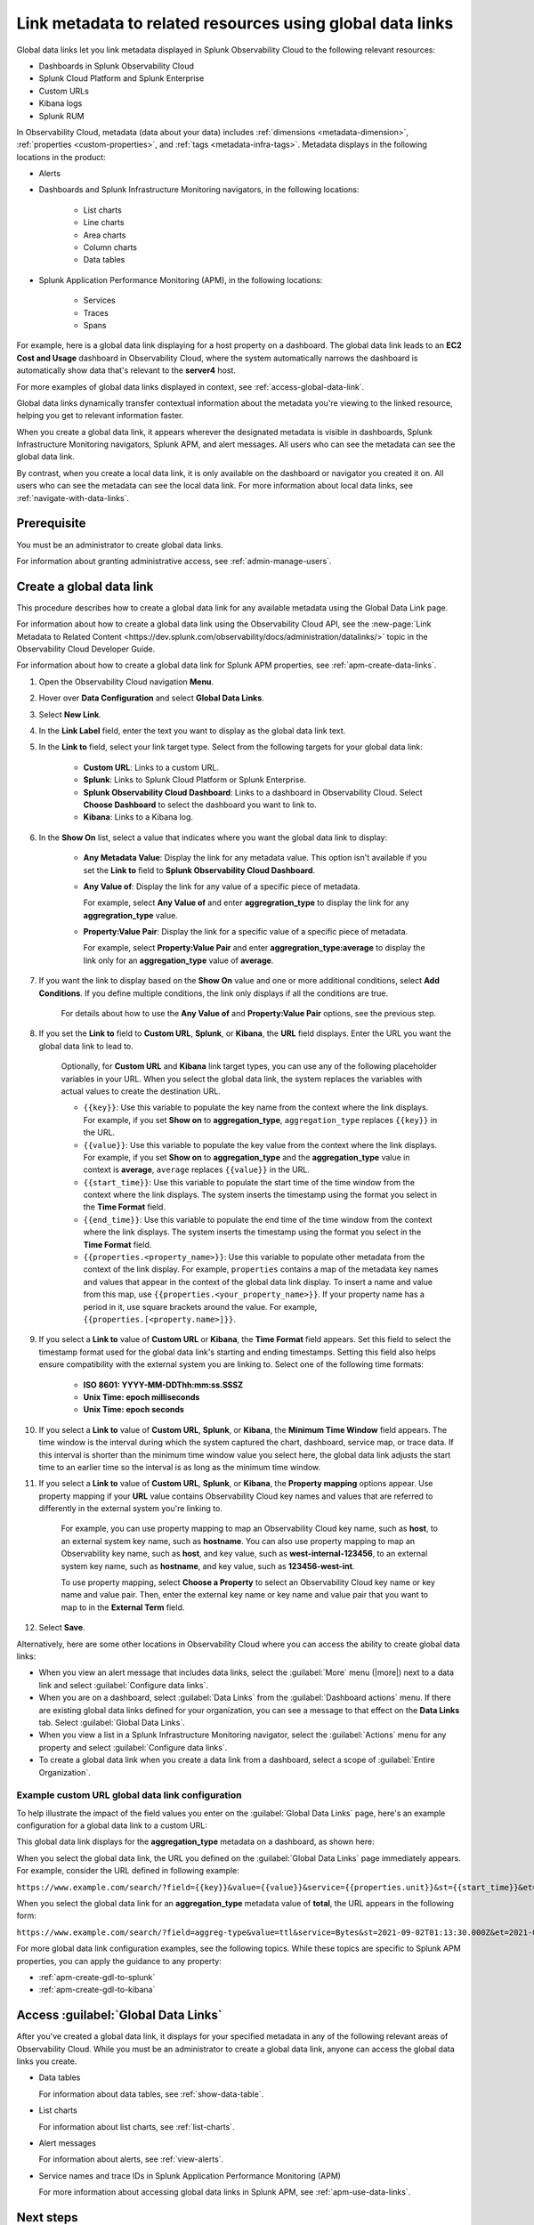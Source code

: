 .. _link-metadata-to-content:

**************************************************************************************************************
Link metadata to related resources using global data links 
**************************************************************************************************************

.. meta::
   :description: Link metadata to related resources in Splunk Observability Cloud by creating global data links. Global data links enable you to enrich charts and alert messages with links to useful contextual information.

Global data links let you link metadata displayed in Splunk Observability Cloud to the following relevant resources:

* Dashboards in Splunk Observability Cloud

* Splunk Cloud Platform and Splunk Enterprise

* Custom URLs

* Kibana logs

* Splunk RUM 

In Observability Cloud, metadata (data about your data) includes :ref:`dimensions <metadata-dimension>`, :ref:`properties <custom-properties>`, and :ref:`tags <metadata-infra-tags>`. Metadata displays in the following locations in the product:

* Alerts

* Dashboards and Splunk Infrastructure Monitoring navigators, in the following locations:

   * List charts

   * Line charts

   * Area charts

   * Column charts

   * Data tables

* Splunk Application Performance Monitoring (APM), in the following locations:

   * Services

   * Traces

   * Spans

For example, here is a global data link displaying for a host property on a dashboard. The global data link leads to an :strong:`EC2 Cost and Usage` dashboard in Observability Cloud, where the system automatically narrows the dashboard is automatically show data that's relevant to the :strong:`server4` host.

.. image:: /_images/admin/gdl-ec2-cost-and-usage.png
  :width: 100%
  :alt: This screenshot shows a data table displaying a global data link that leads to an EC2 Cost and Usage dashboard in Observability Cloud.

For more examples of global data links displayed in context, see :ref:`access-global-data-link`.

Global data links dynamically transfer contextual information about the metadata you're viewing to the linked resource, helping you get to relevant information faster.

When you create a global data link, it appears wherever the designated metadata is visible in dashboards, Splunk Infrastructure Monitoring navigators, Splunk APM, and alert messages. All users who can see the metadata can see the global data link.

By contrast, when you create a local data link, it is only available on the dashboard or navigator you created it on. All users who can see the metadata can see the local data link. For more information about local data links, see :ref:`navigate-with-data-links`.


Prerequisite
================

You must be an administrator to create global data links.

For information about granting administrative access, see :ref:`admin-manage-users`.


.. _create-global-data-link:

Create a global data link
==============================

This procedure describes how to create a global data link for any available metadata using the Global Data Link page.

For information about how to create a global data link using the Observability Cloud API, see the :new-page:`Link Metadata to Related Content <https://dev.splunk.com/observability/docs/administration/datalinks/>` topic in the Observability Cloud Developer Guide.

For information about how to create a global data link for Splunk APM properties, see :ref:`apm-create-data-links`.

#. Open the Observability Cloud navigation :strong:`Menu`.

#. Hover over :strong:`Data Configuration` and select :strong:`Global Data Links`.

#. Select :strong:`New Link`.

#. In the :strong:`Link Label` field, enter the text you want to display as the global data link text.

#. In the :strong:`Link to` field, select your link target type. Select from the following targets for your global data link:

    - :strong:`Custom URL`: Links to a custom URL.

    - :strong:`Splunk`: Links to Splunk Cloud Platform or Splunk Enterprise.

    - :strong:`Splunk Observability Cloud Dashboard`: Links to a dashboard in Observability Cloud. Select :strong:`Choose Dashboard` to select the dashboard you want to link to.

    - :strong:`Kibana`: Links to a Kibana log.

#. In the :strong:`Show On` list, select a value that indicates where you want the global data link to display:

    - :strong:`Any Metadata Value`: Display the link for any metadata value. This option isn't available if you set the :strong:`Link to` field to :strong:`Splunk Observability Cloud Dashboard`.

    - :strong:`Any Value of`: Display the link for any value of a specific piece of metadata.

      For example, select :strong:`Any Value of` and enter :strong:`aggregration_type` to display the link for any :strong:`aggregration_type` value.

    - :strong:`Property:Value Pair`: Display the link for a specific value of a specific piece of metadata.

      For example, select :strong:`Property:Value Pair` and enter :strong:`aggregration_type:average` to display the link only for an :strong:`aggregation_type` value of :strong:`average`.

#. If you want the link to display based on the :strong:`Show On` value and one or more additional conditions, select :strong:`Add Conditions`. If you define multiple conditions, the link only displays if all the conditions are true.

    For details about how to use the :strong:`Any Value of` and :strong:`Property:Value Pair` options, see the previous step.

#. If you set the :strong:`Link to` field to :strong:`Custom URL`, :strong:`Splunk`, or :strong:`Kibana`, the :strong:`URL` field displays. Enter the URL you want the global data link to lead to.

    Optionally, for :strong:`Custom URL` and :strong:`Kibana` link target types, you can use any of the following placeholder variables in your URL. When you select the global data link, the system replaces the variables with actual values to create the destination URL.

    -  ``{{key}}``: Use this variable to populate the key name from the context where the link displays. For example, if you set :strong:`Show on` to :strong:`aggregation_type`, ``aggregation_type`` replaces ``{{key}}`` in the URL.

    -  ``{{value}}``: Use this variable to populate the key value from the context where the link displays. For example, if you set :strong:`Show on` to :strong:`aggregation_type` and the :strong:`aggregation_type` value in context is :strong:`average`,  ``average`` replaces ``{{value}}`` in the URL.

    -  ``{{start_time}}``: Use this variable to populate the start time of the time window from the context where the link displays. The system inserts the timestamp using the format you select in the :strong:`Time Format` field.

    -  ``{{end_time}}``: Use this variable to populate the end time of the time window from the context where the link displays. The system inserts the timestamp using the format you select in the :strong:`Time Format` field.

    -  ``{{properties.<property_name>}}``: Use this variable to populate other metadata from the context of the link display. For example, ``properties`` contains a map of the metadata key names and values that appear in the context of the global data link display. To insert a name and value from this map, use ``{{properties.<your_property_name>}}``. If your property name has a period in it, use square brackets around the value. For example, ``{{properties.[<property.name>]}}``.

#. If you select a :strong:`Link to` value of :strong:`Custom URL` or :strong:`Kibana`, the :strong:`Time Format` field appears. Set this field to select the timestamp format used for the global data link's starting and ending timestamps. Setting this field also helps ensure compatibility with the external system you are linking to. Select one of the following time formats:

    - :strong:`ISO 8601: YYYY-MM-DDThh:mm:ss.SSSZ`

    - :strong:`Unix Time: epoch milliseconds`

    - :strong:`Unix Time: epoch seconds`

#. If you select a :strong:`Link to` value of :strong:`Custom URL`, :strong:`Splunk`, or :strong:`Kibana`, the :strong:`Minimum Time Window` field appears. The time window is the interval during which the system captured the chart, dashboard, service map, or trace data. If this interval is shorter than the minimum time window value you select here, the global data link adjusts the start time to an earlier time so the interval is as long as the minimum time window.

#. If you select a :strong:`Link to` value of :strong:`Custom URL`, :strong:`Splunk`, or :strong:`Kibana`, the :strong:`Property mapping` options appear. Use property mapping if your :strong:`URL` value contains Observability Cloud key names and values that are referred to differently in the external system you're linking to.

    For example, you can use property mapping to map an Observability Cloud key name, such as :strong:`host`, to an external system key name, such as :strong:`hostname`. You can also use property mapping to map an Observability key name, such as :strong:`host`, and key value, such as :strong:`west-internal-123456`, to an external system key name, such as :strong:`hostname`, and key value, such as :strong:`123456-west-int`.

    To use property mapping, select :strong:`Choose a Property` to select an Observability Cloud key name or key name and value pair. Then, enter the external key name or key name and value pair that you want to map to in the :strong:`External Term` field.

#. Select :strong:`Save`.

Alternatively, here are some other locations in Observability Cloud where you can access the ability to create global data links:

- When you view an alert message that includes data links, select the :guilabel:`More` menu (|more|) next to a data link and select :guilabel:`Configure data links`.

- When you are on a dashboard, select :guilabel:`Data Links` from the :guilabel:`Dashboard actions` menu. If there are existing global data links defined for your organization, you can see a message to that effect on the :strong:`Data Links` tab. Select :guilabel:`Global Data Links`.

- When you view a list in a Splunk Infrastructure Monitoring navigator, select the :guilabel:`Actions` menu for any property and select :guilabel:`Configure data links`.

- To create a global data link when you create a data link from a dashboard, select a scope of :guilabel:`Entire Organization`.


.. _example-global-data-link-config:

Example custom URL global data link configuration
-------------------------------------------------------

To help illustrate the impact of the field values you enter on the :guilabel:`Global Data Links` page, here's an example configuration for a global data link to a custom URL:

.. image:: /_images/admin/gdl-create.png
  :width: 100%
  :alt: This screenshot shows the :guilabel:`Global Data Links` page populated with field values to create a global data link to a custom URL.

This global data link displays for the :strong:`aggregation_type` metadata on a dashboard, as shown here:

.. image:: /_images/admin/gdl-aggregation_type.png
  :width: 100%
  :alt: This screenshot shows a global data link displaying in a chart's data table.

When you select the global data link, the URL you defined on the :guilabel:`Global Data Links` page immediately appears. For example, consider the URL defined in following example:

``https://www.example.com/search/?field={{key}}&value={{value}}&service={{properties.unit}}&st={{start_time}}&et={{end_time}}``

When you select the global data link for an :strong:`aggregation_type` metadata value of :strong:`total`, the URL appears in the following form:

``https://www.example.com/search/?field=aggreg-type&value=ttl&service=Bytes&st=2021-09-02T01:13:30.000Z&et=2021-09-02T01:18:30.000Z``

For more global data link configuration examples, see the following topics. While these topics are specific to Splunk APM properties, you can apply the guidance to any property:

- :ref:`apm-create-gdl-to-splunk`

- :ref:`apm-create-gdl-to-kibana`


.. _access-global-data-link:

Access :guilabel:`Global Data Links`
===================================================

After you've created a global data link, it displays for your specified metadata in any of the following relevant areas of Observability Cloud. While you must be an administrator to create a global data link, anyone can access the global data links you create.

- Data tables

  .. image:: /_images/admin/gdl-in-data-table.png
    :width: 100%
    :alt: This screenshot shows a global data link displayed in a data table.

  For information about data tables, see :ref:`show-data-table`.

- List charts

  .. image:: /_images/admin/gdl-in-list-chart.png
    :width: 100%
    :alt: This screenshot shows a global data link displayed in a list chart.

  For information about list charts, see :ref:`list-charts`.

- Alert messages

  .. image:: /_images/admin/gdl-in-alert.png
    :width: 100%
    :alt: This screenshot shows a global data link displayed in an alert message.

  For information about alerts, see :ref:`view-alerts`.

- Service names and trace IDs in Splunk Application Performance Monitoring (APM)

  .. image:: /_images/admin/gdl-in-apm.png
    :width: 100%
    :alt: This screenshot shows a global data link displayed for a trace ID in Splunk APM.

  For more information about accessing global data links in Splunk APM, see :ref:`apm-use-data-links`.


Next steps
===================================================

- To learn how to create global data links for Splunk Application Performance Monitoring (APM) properties, see :ref:`apm-create-data-links`.

- To learn how data links behave when multiple data links are available for a property, see :ref:`click-on-link`.
